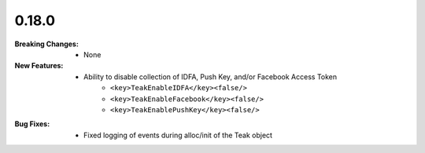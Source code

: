 0.18.0
------
:Breaking Changes:
    * None
:New Features:
    * Ability to disable collection of IDFA, Push Key, and/or Facebook Access Token
        * ``<key>TeakEnableIDFA</key><false/>``
        * ``<key>TeakEnableFacebook</key><false/>``
        * ``<key>TeakEnablePushKey</key><false/>``
:Bug Fixes:
    * Fixed logging of events during alloc/init of the Teak object
